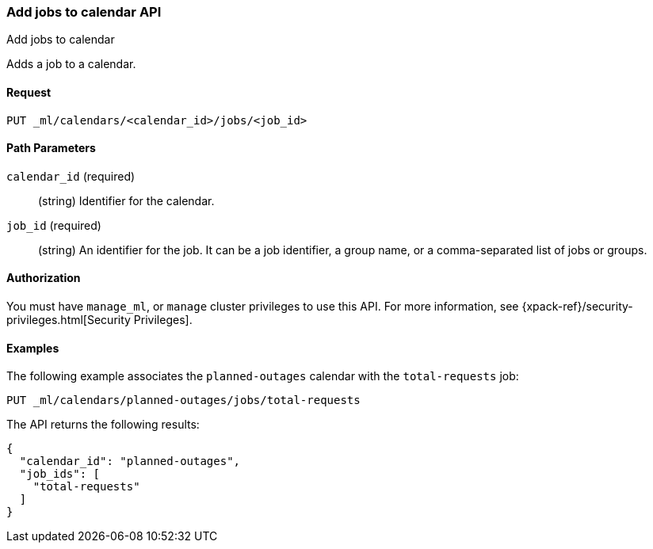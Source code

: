 [role="xpack"]
[testenv="platinum"]
[[ml-put-calendar-job]]
=== Add jobs to calendar API
++++
<titleabbrev>Add jobs to calendar</titleabbrev>
++++

Adds a job to a calendar.

==== Request

`PUT _ml/calendars/<calendar_id>/jobs/<job_id>`


==== Path Parameters

`calendar_id` (required)::
  (string) Identifier for the calendar.

`job_id` (required)::
  (string) An identifier for the job. It can be a job identifier, a group name, or a
           comma-separated list of jobs or groups.

==== Authorization

You must have `manage_ml`, or `manage` cluster privileges to use this API.
For more information, see
{xpack-ref}/security-privileges.html[Security Privileges].


==== Examples

The following example associates the `planned-outages` calendar with the
`total-requests` job:

[source,js]
--------------------------------------------------
PUT _ml/calendars/planned-outages/jobs/total-requests
--------------------------------------------------
// CONSOLE
// TEST[skip:setup:calendar_outages_openjob]

The API returns the following results:

[source,js]
----
{
  "calendar_id": "planned-outages",
  "job_ids": [
    "total-requests"
  ]
}
----
// TESTRESPONSE
